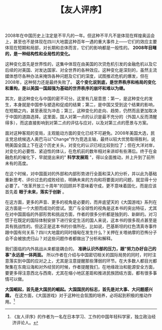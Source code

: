 # -*- org -*-

# Time-stamp: <2011-08-22 13:59:11 Monday by ldw>

#+OPTIONS: ^:nil author:nil timestamp:nil creator:nil H:2

#+STARTUP: indent

#+TITLE: 【友人评序】

2008年在中国历史上注定是不平凡的一年。但这种不平凡不是体现在辉煌奥运会上，甚至也不是体现在四川大地震这种百年一遇的重大事件上——它们的效应主要体现在短期和局部，对长期和总体而言，它们的影响都是一般性的。 *2008年目睹的，是一种结构性和全局性的变化。*

这种变化首先是世界性的，这集中体现在由美国的次贷危机引发的金融危机以及它后续的对美国、对发达国家、对全世界的各种效应。这种变化是深刻的，虽然主流媒体想尽各种办法来掩饰各种问题及它们的深度，试图推迟危机的爆发，但在2008年，这种努力还是最终失败了。 *这个变化说到底，是世界秩序和格局的变化和重构，是以美国一国超强为基础的世界秩序的崩坏和难以为继。*

其次，是这种变化与中国的密不可分。这里有几层意思：第一，是这种变化的发生，本身就是中国参与塑造和促成的结果；第二，是中国又受到这个结果的影响，在短期之内，甚至表现为冲击；第三，这种变化的走向、趋势，仍然而且更加取决于中国的道路选择。这里面，国人对第一点的认识是最不充分的（外国人反而清醒得多），而这直接影响到对第二点的评估与应对，以及对第三点的愿景与方案。

面对这种客观的变局，主观能动方面的变化已经不可避免。2008年美国大选，民主党总统候选人奥巴马以"Change"作为竞选主轴，最终以较大优势取得胜利，说明美国全国上下在这个历史关头，对变化的认识已经比较到位了；但在大洋对岸，对变化的必要性、紧迫性的体认，在危机前的数年相对来讲却有些滞后。终于在金融危机的催化下，早就提出来的" *科学发展观* "，得以全面推动，并上升到了前所未有的高度。

在这个时候，对中国面对的外部和内部形势进行全面和深入的分析，并以此为基础重新思考、评价过去的成败经验，明确未来的方向和将要面对的问题，就显得十分必要了。"改革开放三十周年"的回顾并不意味着守成，更不意味着固化，而是应该首先着 *眼于未来，落实于创新* 。

在这方面，更多的声音、更多的视角是必要的，而井底望天的《大国游戏》系列在这方面是一个大胆而成功的尝试。宽广与全球性的视角是这本书的突出特征，尤其在对中国面临的外部形势和挑战方面，作者的很多分析都是独到的、新鲜的。对习惯于在既定的国际体制安排下进行安定生活的国人来说，这本书的很多观点甚至是具有挑战性的。但这正是这本书的价值所在。比如说，巴基斯坦的红色清真寺事件跟中国有何关系？四川大地震的同时缅甸在发生什么？关押在关塔纳摩的恐怖分子会不会被放虎归山？对这些问题作者都做出了分析和解释。

我们面临的内外挑战从来都是耦合的。 *准确认识外部的压力，跟"努力办好自己的事"永远是一体两面。* 所以作者在介绍与中国密切相关的国际局势的同时，时时注意落实到中国的应对之上，尤其是注意提醒那些薄弱的环节。在大多数人都目光都聚集在东南沿海和对外经贸的时候，作者提醒我们，在地缘政治和能源安全方面，要更多得注意西北与西南，尤其在缩小地区差距和推进民族团结方面，都有很多事情可以做。

*大国崛起，首先是大国民的崛起。大国国民的标志，首先是对大事、大问题感兴趣，* 在这方面，《大国游戏》对于这种社会氛围的培养，必将起到积极的推动作用。[fn:daguoyouxi0102]

[fn:daguoyouxi0102] 《友人评序》的作者为一名在日本学习、工作的中国年轻科学家，独立政治经济评论人。

